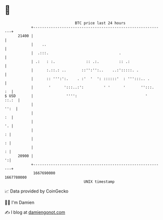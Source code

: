 * 👋

#+begin_example
                                   BTC price last 24 hours                    
               +------------------------------------------------------------+ 
         21400 |                                                            | 
               |    ..                                                      | 
               |  .:::.                                .                    | 
               | .:   : :.              :: .:.         :: .:                | 
               |      :.::.: ..       ::'':'':..    ..:':::::. .            | 
               |      :: ''':':.    . :'  '  ': ::::::'  : ''':::.. .       | 
               |       '      ':::..:':         ' '      '       '':::.  :  | 
   $ USD       |               '''':                               '  ::.:  | 
               |                                                       '':  | 
               |                                                         :  | 
               |                                                         '. | 
               |                                                          : | 
               |                                                          : | 
               |                                                          : | 
         20900 |                                                          ':| 
               +------------------------------------------------------------+ 
                1667690000                                        1667780000  
                                       UNIX timestamp                         
#+end_example
📈 Data provided by CoinGecko

🧑‍💻 I'm Damien

✍️ I blog at [[https://www.damiengonot.com][damiengonot.com]]
